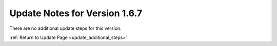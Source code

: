 Update Notes for Version 1.6.7
==============================

There are no additional update steps for this version.

:ref:`Return to Update Page <update_additional_steps>`


